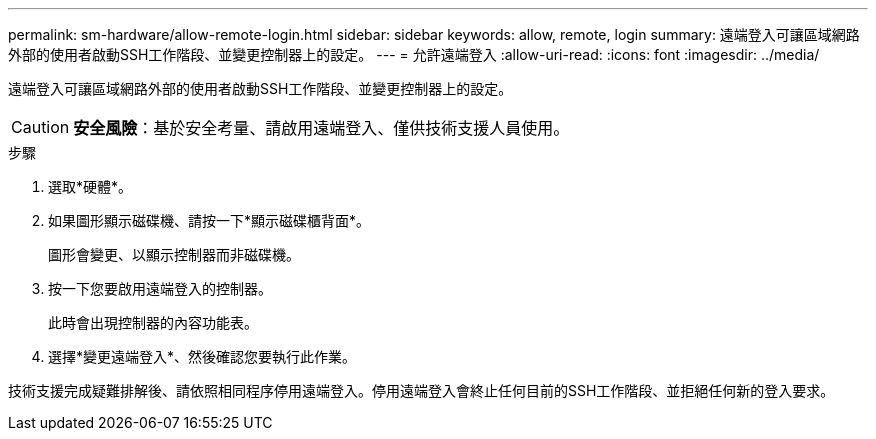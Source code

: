 ---
permalink: sm-hardware/allow-remote-login.html 
sidebar: sidebar 
keywords: allow, remote, login 
summary: 遠端登入可讓區域網路外部的使用者啟動SSH工作階段、並變更控制器上的設定。 
---
= 允許遠端登入
:allow-uri-read: 
:icons: font
:imagesdir: ../media/


[role="lead"]
遠端登入可讓區域網路外部的使用者啟動SSH工作階段、並變更控制器上的設定。

[CAUTION]
====
*安全風險*：基於安全考量、請啟用遠端登入、僅供技術支援人員使用。

====
.步驟
. 選取*硬體*。
. 如果圖形顯示磁碟機、請按一下*顯示磁碟櫃背面*。
+
圖形會變更、以顯示控制器而非磁碟機。

. 按一下您要啟用遠端登入的控制器。
+
此時會出現控制器的內容功能表。

. 選擇*變更遠端登入*、然後確認您要執行此作業。


技術支援完成疑難排解後、請依照相同程序停用遠端登入。停用遠端登入會終止任何目前的SSH工作階段、並拒絕任何新的登入要求。
